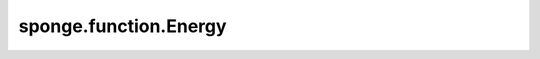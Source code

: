 sponge.function.Energy
==========================

.. py:class:: sponge.function.Energy(value: float, unit: str = 'kj/mol', **kwargs)

    能量。

    参数：
        - **value** (float) - 能量值。
        - **unit** (str) - 能量单位。默认值："kj/mol"。
        - **kwargs** - 其他参数。

    .. py:method:: abs_size()

        获取能量绝对值。

        返回：
            float。能量的绝对值。

    .. py:method:: change_unit(unit)

        改变单位。

        参数：
            - **unit** (Union[str, Units, float, int]) - 能量单位。

    .. py:method:: ref()

        获取能量参考值。

        返回：
            float。一个能量参考值。

    .. py:method:: unit()

        获取能量单位。

        返回：
            str。能量单位。

    .. py:method:: unit_name()

        获取能量单位的名称。

        返回：
            str。能量单位的名称。

    .. py:method:: value()

        获取能量值。

        返回：
            float。能量值。